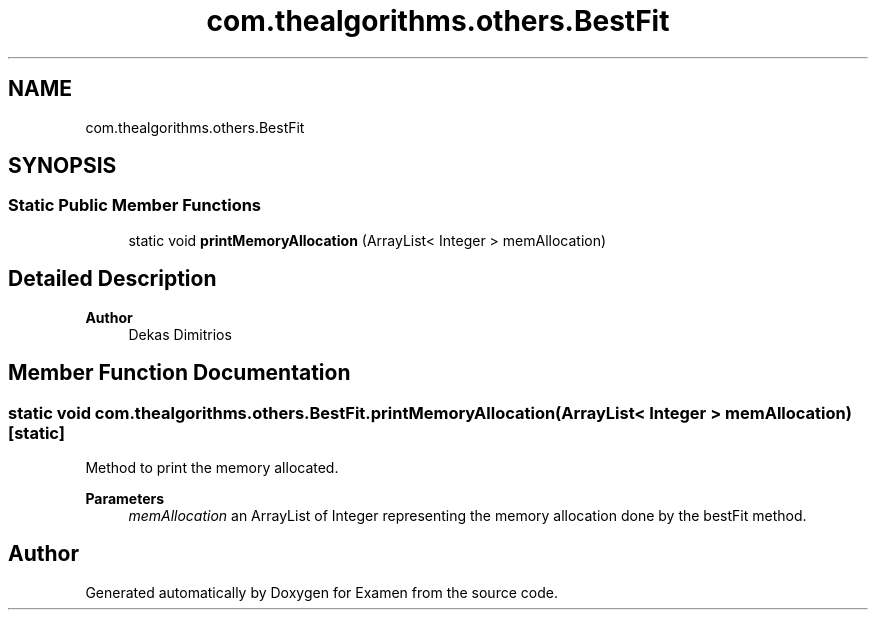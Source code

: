 .TH "com.thealgorithms.others.BestFit" 3 "Fri Jan 28 2022" "Examen" \" -*- nroff -*-
.ad l
.nh
.SH NAME
com.thealgorithms.others.BestFit
.SH SYNOPSIS
.br
.PP
.SS "Static Public Member Functions"

.in +1c
.ti -1c
.RI "static void \fBprintMemoryAllocation\fP (ArrayList< Integer > memAllocation)"
.br
.in -1c
.SH "Detailed Description"
.PP 

.PP
\fBAuthor\fP
.RS 4
Dekas Dimitrios 
.RE
.PP

.SH "Member Function Documentation"
.PP 
.SS "static void com\&.thealgorithms\&.others\&.BestFit\&.printMemoryAllocation (ArrayList< Integer > memAllocation)\fC [static]\fP"
Method to print the memory allocated\&.
.PP
\fBParameters\fP
.RS 4
\fImemAllocation\fP an ArrayList of Integer representing the memory allocation done by the bestFit method\&. 
.RE
.PP


.SH "Author"
.PP 
Generated automatically by Doxygen for Examen from the source code\&.
